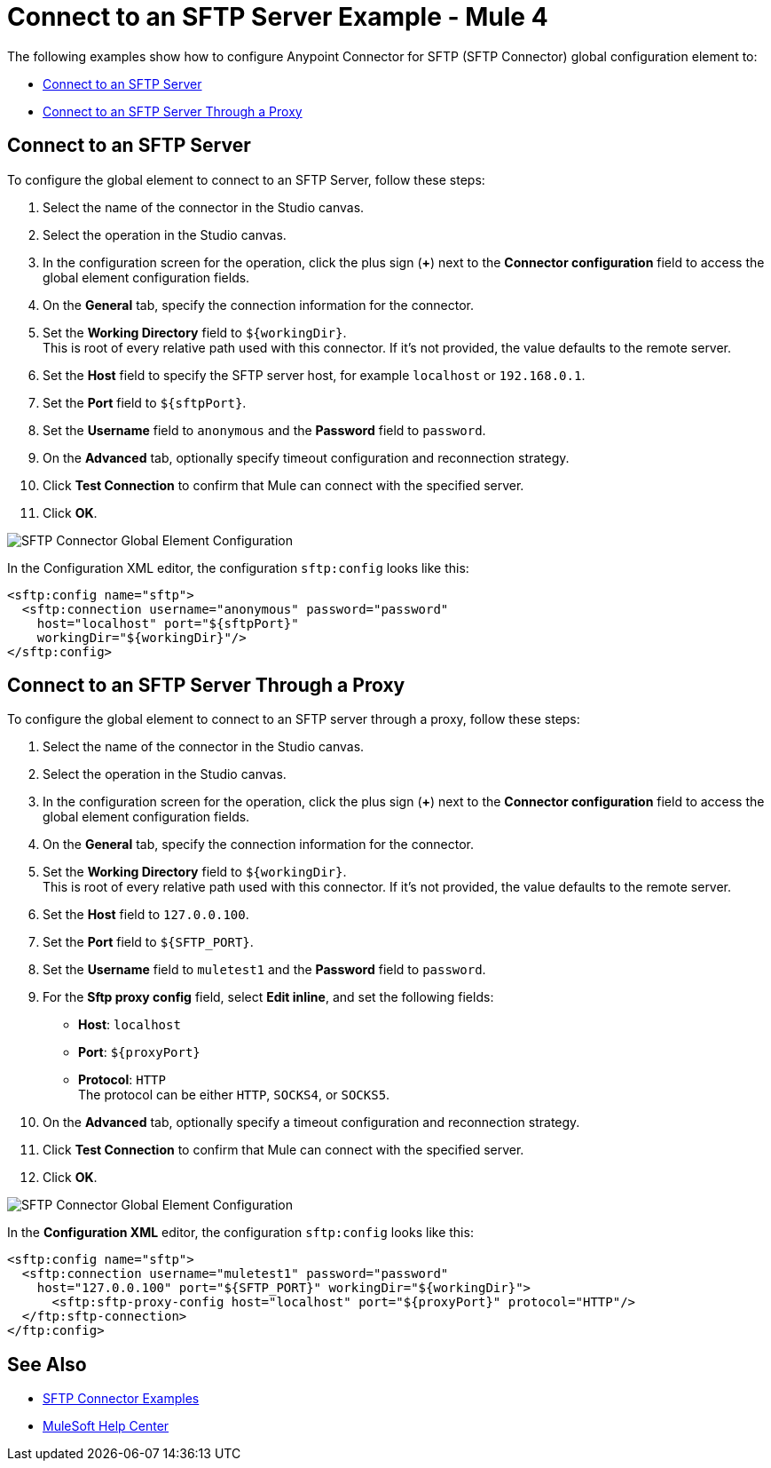= Connect to an SFTP Server Example - Mule 4

The following examples show how to configure Anypoint Connector for SFTP (SFTP Connector) global configuration element to:

* <<connect-sftp-server,Connect to an SFTP Server>>
* <<connect-sftp-server-proxy,Connect to an SFTP Server Through a Proxy>>

[[connect-sftp-server]]

== Connect to an SFTP Server

To configure the global element to connect to an SFTP Server, follow these steps:

. Select the name of the connector in the Studio canvas.
. Select the operation in the Studio canvas.
. In the configuration screen for the operation, click the plus sign (*+*) next to the *Connector configuration* field to access the global element configuration fields.
. On the *General* tab, specify the connection information for the connector.
. Set the *Working Directory* field to `${workingDir}`. +
This is root of every relative path used with this connector. If it's not provided, the value defaults to the remote server.
. Set the *Host* field to specify the SFTP server host, for example `localhost` or `192.168.0.1`.
. Set the *Port* field to `${sftpPort}`.
. Set the *Username* field to `anonymous` and the *Password* field to `password`.
. On the *Advanced* tab, optionally specify timeout configuration and reconnection strategy.
. Click *Test Connection* to confirm that Mule can connect with the specified server.
. Click *OK*.

image::sftp-global-configuration.png[SFTP Connector Global Element Configuration]

In the Configuration XML editor, the configuration `sftp:config` looks like this:
[source,xml,linenums]
----
<sftp:config name="sftp">
  <sftp:connection username="anonymous" password="password"
    host="localhost" port="${sftpPort}"
    workingDir="${workingDir}"/>
</sftp:config>
----

[[connect-sftp-server]]
== Connect to an SFTP Server Through a Proxy

To configure the global element to connect to an SFTP server through a proxy, follow these steps:

. Select the name of the connector in the Studio canvas.
. Select the operation in the Studio canvas.
. In the configuration screen for the operation, click the plus sign (*+*) next to the *Connector configuration* field to access the global element configuration fields.
. On the *General* tab, specify the connection information for the connector.
. Set the *Working Directory* field to `${workingDir}`. +
This is root of every relative path used with this connector. If it's not provided, the value defaults to the remote server.
. Set the *Host* field to `127.0.0.100`.
. Set the *Port* field to `${SFTP_PORT}`.
. Set the *Username* field to `muletest1` and the *Password* field to `password`.
. For the *Sftp proxy config* field, select *Edit inline*, and set the following fields:
+
* *Host*: `localhost`
* *Port*: `${proxyPort}`
* *Protocol*: `HTTP` +
The protocol can be either `HTTP`, `SOCKS4`, or `SOCKS5`.
+
. On the *Advanced* tab, optionally specify a timeout configuration and reconnection strategy.
. Click *Test Connection* to confirm that Mule can connect with the specified server.
. Click *OK*.

image::sftp-global-configuration-proxy.png[SFTP Connector Global Element Configuration]

In the *Configuration XML* editor, the configuration `sftp:config` looks like this:

[source,xml,linenums]
----
<sftp:config name="sftp">
  <sftp:connection username="muletest1" password="password"
    host="127.0.0.100" port="${SFTP_PORT}" workingDir="${workingDir}">
      <sftp:sftp-proxy-config host="localhost" port="${proxyPort}" protocol="HTTP"/>
  </ftp:sftp-connection>
</ftp:config>
----

== See Also

* xref:sftp-examples.adoc[SFTP Connector Examples]
* https://help.mulesoft.com[MuleSoft Help Center]

